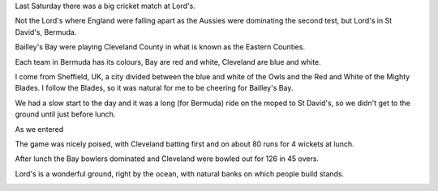 
Last Saturday there was a big cricket match at Lord's.

Not the Lord's where England were falling apart as the Aussies were
dominating the second test, but Lord's in St David's, Bermuda.

Bailley's Bay were playing Cleveland County in what is known as the
Eastern Counties.

Each team in Bermuda has its colours, Bay are red and white, Cleveland
are blue and white.

I come from Sheffield, UK, a city divided between the blue and white
of the Owls and the Red and White of the Mighty Blades.  I follow the
Blades, so it was natural for me to be cheering for Bailley's Bay.

We had a slow start to the day and it was a long (for Bermuda) ride on
the moped to St David's, so we didn't get to the ground until just
before lunch.

As we entered

.. image:: ../galleries/EasternCounties/xxx.jpg

The game was nicely poised, with Cleveland batting first and on about
80 runs for 4 wickets at lunch.

After lunch the Bay bowlers dominated and Cleveland were bowled out
for 126 in 45 overs.

Lord's is a wonderful ground, right by the ocean, with natural banks
on which people build stands.

.. image:: ../galleries/EasternCounties/xxx.jpg

	   
